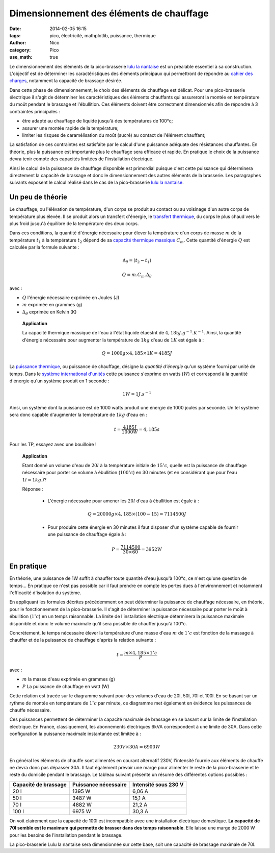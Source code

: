 Dimensionnement des éléments de chauffage
##########################################

:date: 2014-02-05 16:15
:tags: pico, électricité, mathplotlib, puissance, thermique
:author: Nico
:category: Pico
:use_math: true

Le dimensionnement des éléments de la pico-brasserie `lulu la nantaise <http://www.beerfactory.org/wiki/bin/view/Lulu/WebHome>`_ est un préalable essentiel à sa construction. L'objectif est de déterminer les caractéristiques des éléments principaux qui permettront de répondre au `cahier des charges <http://www.beerfactory.org/wiki/bin/view/Lulu/CahierDesCharges>`_, notamment la capacité de brassage désirée. 

Dans cette phase de dimensionnement, le choix des éléments de chauffage est délicat. Pour une pico-brasserie électrique il s'agit de déterminer les caractéristiques des éléments chauffants qui assureront la montée en température du moût pendant le brassage et l'ébullition. Ces éléments doivent être correctment dimensionnés afin de répondre à 3 contraintes principales :

* être adapté au chauffage de liquide jusqu'à des températures de 100°c;
* assurer une montée rapide de la température;
* limiter les risques de caramélisation du moût (sucré) au contact de l'élément chauffant;

La satisfation de ces contraintes est satisfaite par le calcul d'une puissance adéquate des résistances chauffantes. En théorie, plus la puissance est importante plus le chauffage sera efficace et rapide. En pratique le choix de la puissance devra tenir compte des capacités limitées de l'installation électrique. 

Ainsi le calcul de la puissance de chauffage disponible est primordial puisque c'est cette puissance qui déterminera directement la capacité de brassage et donc le dimensionnement des autres éléments de la brasserie. Les paragraphes suivants exposent le calcul réalisé dans le cas de la pico-brasserie `lulu la nantaise <http://www.beerfactory.org/wiki/bin/view/Lulu/WebHome>`_.

Un peu de théorie
=================

Le chauffage, ou l'élévation de température, d'un corps se produit au contact ou au voisinage d'un autre corps de température plus élevée. Il se produit alors un transfert d'énergie, le `transfert thermique`_, du corps le plus chaud vers le plus froid jusqu'à équilibre de la température des deux corps.

Dans ces conditions, la quantité d'énergie nécessaire pour élever la température d'un corps de masse :math:`m` de la température :math:`t_1` à la température :math:`t_2` dépend de sa `capacité thermique massique`_ :math:`C_m`. Cette quantité d'énergie :math:`Q` est calculée par la formule suivante :

.. math::

 \Delta_\theta=(t_2-t_1)

 Q = m.C_m.\Delta_\theta

avec :

* :math:`Q` l'énergie nécessaire exprimée en Joules (J)
* :math:`m` exprimée en grammes (g)
* :math:`\Delta_\theta` exprimée en Kelvin (K)

 **Application**

 La capacité thermique massique de l'eau à l'état liquide étaestnt de :math:`4,185 J.g^{-1}.K^{-1}`. Ainsi, la quantité d'énergie nécessaire pour augmenter la température de :math:`1kg` d'eau de :math:`1K` est égale à :

 .. math::
  Q = 1000g\times4,185\times1K = 4185 J

La `puissance thermique`_, ou puissance de chauffage, désigne la *quantité d'énergie* qu'un système fourni par unité de temps. Dans le `système international d'unités`_ cette puissance s'exprime en watts (:math:`W`) et correspond à la quantité d'énergie qu'un système produit en 1 seconde :

.. math::

 1 W = 1 J.s^{-1}


Ainsi, un système dont la puissance est de 1000 watts produit une énergie de 1000 joules par seconde. Un tel système sera donc capable d'augmenter la température de :math:`1kg` d'eau en :

.. math::

 t = \frac{4185 J}{1000 W} = 4,185 s

Pour les TP, essayez avec une bouilloire !

 **Application**

 Etant donné un volume d'eau de :math:`20l` à la température initiale de :math:`15^\circ c`, quelle est la puissance de chauffage nécessaire pour porter ce volume à ébullition (:math:`100^\circ c`) en 30 minutes (et en considérant que pour l'eau :math:`1l = 1kg`.)?

 Réponse :

  * L'énergie nécessaire pour amener les :math:`20l` d'eau à ébullition est égale à :

  .. math::
   Q = 20000g\times4,185\times (100-15) = 7114500J

  * Pour produire cette énergie en 30 minutes il faut disposer d'un système capable de fournir une puissance de chauffage égale à :

  .. math::

   P = \frac{7114500}{30\times60} = 3952 W

.. links
.. _puissance thermique: http://fr.wikipedia.org/wiki/Puissance_(physique)#Puissance_thermique
.. _système international d'unités: http://fr.wikipedia.org/wiki/Syst%C3%A8me_international_d%27unit%C3%A9s
.. _transfert thermique: http://fr.wikipedia.org/wiki/Transfert_thermique
.. _capacité thermique massique: http://fr.wikipedia.org/wiki/Capacit%C3%A9_thermique_massique


En pratique
===========

En théorie, une puissance de 1W suffit à chauffer toute quantité d'eau jusqu'à 100°c, ce n'est qu'une question de temps... En pratique ce n'est pas possible car il faut prendre en compte les pertes dues à l'environnement et notamment l'efficacité d'isolation du système. 

En appliquant les formules décrites précédemment on peut déterminer la puissance de chauffage nécessaire, en théorie, pour le fonctionnement de la pico-brasserie. Il s'agit de déterminer la puissance nécessaire pour porter le moût à ébullition (:math:`1^\circ c`) en un temps raisonnable. La limite de l'installation électrique déterminera la puissance maximale disponible et donc le volume maximale qu'il sera possible de chauffer jusqu'à 100°c. 

Concrètement, le temps nécessaire élever la température d'une masse d'eau :math:`m` de :math:`1^\circ c` est fonction de la massage à chauffer et de la puissance de chauffage d'après la relation suivante :

.. math::

 t = \frac{m\times4,185\times1^\circ c}{P}

avec :

* :math:`m` la masse d'eau exprimée en grammes (g)
* :math:`P` La puissance de chauffage en watt (W)

Cette relation est tracée sur le diagramme suivant pour des volumes d'eau de 20l, 50l, 70l et 100l. En se basant sur un rythme de montée en température de :math:`1^\circ c` par minute, ce diagramme met également en évidence les puissances de chauffe nécessaire.

.. image:: /images/temp_fct_puissance.png
   :alt: Temps nécessaire pour élever la température d'une masse d'eau de 1°C en fonction de la puissance de chauffe
   :align: center

Ces puissances permettent de déterminer la capacité maximale de brassage en se basant sur la limite de l'installation électrique. En France, classiquement, les abonnements électriques 6kVA correspondent à une limite de 30A. Dans cette configuration la puissance maximale instantanée est limitée à :

.. math::
 
 230 V \times 30 A = 6900W

En général les éléments de chauffe sont alimentés en courant alternatif 230V, l'intensité fournie aux éléments de chauffe ne devra donc pas dépasser 30A. Il faut également prévoir une marge pour alimenter le reste de la pico-brasserie et le reste du domicile pendant le brassage. Le tableau suivant présente un résumé des différentes options possibles :

==================== ==================== ====================
Capacité de brassage Puissance nécessaire Intensité sous 230 V
==================== ==================== ====================
20 l                 1395 W               6,06 A
50 l                 3487 W               15,1 A
70 l                 4882 W               21,2 A
100 l                6975 W               30,3 A
==================== ==================== ====================


On voit clairement que la capacité de 100l est incompatible avec une installation électrique domestique. **La capacité de 70l semble est le maximum qui permette de brasser dans des temps raisonnable**. Elle laisse une marge de 2000 W pour les besoins de l'installation pendant le brassage.

La pico-brasserie Lulu la nantaise sera dimensionnée sur cette base, soit une capacité de brassage maximale de 70l.
